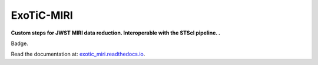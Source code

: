 ExoTiC-MIRI
===========

**Custom steps for JWST MIRI data reduction. Interoperable with the STScI pipeline. .**

Badge.

| Read the documentation at: `exotic_miri.readthedocs.io <http://exotic_miri.readthedocs.io/>`_.
